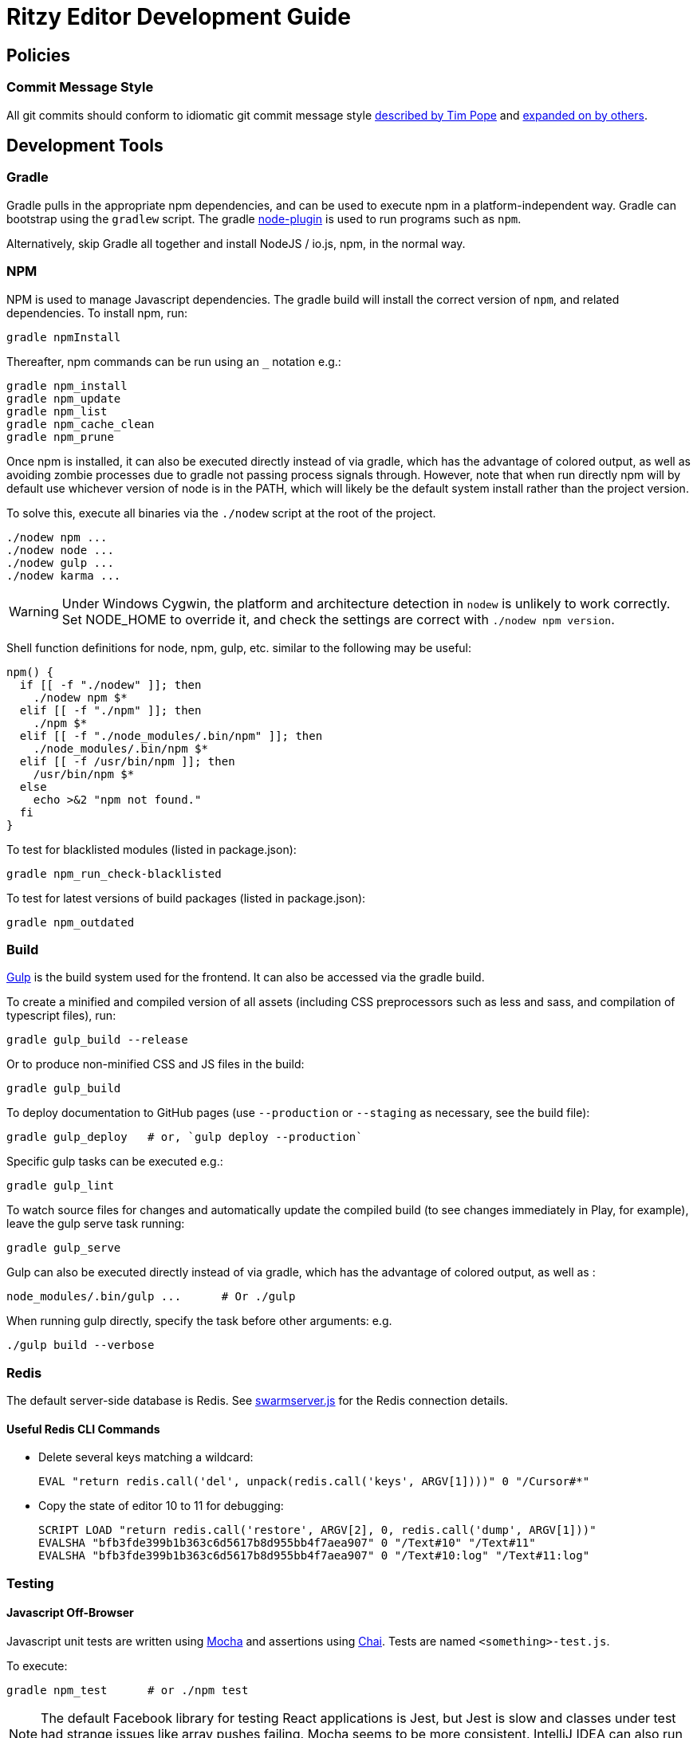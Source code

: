 = Ritzy Editor Development Guide

[[source]]
== Policies

=== Commit Message Style

All git commits should conform to idiomatic git commit message style
http://tbaggery.com/2008/04/19/a-note-about-git-commit-messages.html[described
by Tim Pope] and http://chris.beams.io/posts/git-commit/[expanded on by others].

[[devtools]]
== Development Tools

=== Gradle

Gradle pulls in the appropriate npm dependencies, and can be used to execute npm
in a platform-independent way. Gradle can bootstrap using the `gradlew` script.
The gradle https://github.com/srs/gradle-node-plugin[node-plugin] is used to
run programs such as `npm`.

Alternatively, skip Gradle all together and install NodeJS / io.js, npm, in the
normal way.

=== NPM

NPM is used to manage Javascript dependencies. The gradle build will install the
correct version of `npm`, and related dependencies. To install npm, run:

 gradle npmInstall

Thereafter, npm commands can be run using an `_` notation e.g.:

 gradle npm_install
 gradle npm_update
 gradle npm_list
 gradle npm_cache_clean
 gradle npm_prune

Once npm is installed, it can also be executed directly instead of via gradle,
which has the advantage of colored output, as well as avoiding zombie processes
due to gradle not passing process signals through. However, note that when run
directly npm will by default use whichever version of node is in the PATH, which
will likely be the default system install rather than the project version.

To solve this, execute all binaries via the `./nodew` script at the root of the
project.

 ./nodew npm ...
 ./nodew node ...
 ./nodew gulp ...
 ./nodew karma ...

WARNING: Under Windows Cygwin, the platform and architecture detection in
`nodew` is unlikely to work correctly. Set NODE_HOME to override it, and check
the settings are correct with `./nodew npm version`.

Shell function definitions for node, npm, gulp, etc. similar to the following
may be useful:

[source,bash]
----
npm() {
  if [[ -f "./nodew" ]]; then
    ./nodew npm $*
  elif [[ -f "./npm" ]]; then
    ./npm $*
  elif [[ -f "./node_modules/.bin/npm" ]]; then
    ./node_modules/.bin/npm $*
  elif [[ -f /usr/bin/npm ]]; then
    /usr/bin/npm $*
  else
    echo >&2 "npm not found."
  fi
}
----

To test for blacklisted modules (listed in package.json):

 gradle npm_run_check-blacklisted

To test for latest versions of build packages (listed in package.json):

 gradle npm_outdated

[[build]]
=== Build

http://gulpjs.com/[Gulp] is the build system used for the frontend. It can also
be accessed via the gradle build.

To create a minified and compiled version of all assets (including CSS
preprocessors such as less and sass, and compilation of typescript files), run:

 gradle gulp_build --release

Or to produce non-minified CSS and JS files in the build:

 gradle gulp_build

To deploy documentation to GitHub pages (use `--production` or `--staging` as
necessary, see the build file):

 gradle gulp_deploy   # or, `gulp deploy --production`

Specific gulp tasks can be executed e.g.:

 gradle gulp_lint

To watch source files for changes and automatically update the compiled build
(to see changes immediately in Play, for example), leave the gulp serve task
running:

 gradle gulp_serve

Gulp can also be executed directly instead of via gradle, which has the
advantage of colored output, as well as :

 node_modules/.bin/gulp ...      # Or ./gulp

When running gulp directly, specify the task before other arguments: e.g.

  ./gulp build --verbose

[[redis]]
=== Redis

The default server-side database is Redis. See
https://github.com/ritzyed/ritzy/blob/master/src/core/swarmserver.js[swarmserver.js]
for the Redis connection details.

==== Useful Redis CLI Commands

* Delete several keys matching a wildcard:

 EVAL "return redis.call('del', unpack(redis.call('keys', ARGV[1])))" 0 "/Cursor#*"

* Copy the state of editor 10 to 11 for debugging:

 SCRIPT LOAD "return redis.call('restore', ARGV[2], 0, redis.call('dump', ARGV[1]))"
 EVALSHA "bfb3fde399b1b363c6d5617b8d955bb4f7aea907" 0 "/Text#10" "/Text#11"
 EVALSHA "bfb3fde399b1b363c6d5617b8d955bb4f7aea907" 0 "/Text#10:log" "/Text#11:log"

[[testing]]
=== Testing

==== Javascript Off-Browser

Javascript unit tests are written using http://mochajs.org/[Mocha] and
assertions using http://chaijs.com/[Chai]. Tests are named
`<something>-test.js`.

To execute:

 gradle npm_test      # or ./npm test

NOTE: The default Facebook library for testing React applications is Jest, but
Jest is slow and classes under test had strange issues like array pushes
failing. Mocha seems to be more consistent. IntelliJ IDEA can also run and debug
Mocha tests.

NOTE: `jsdom` is limited to version 3.x. 4.x and above only works with `io.js`
and not with NodeJS.

More information:

* http://www.hammerlab.org/2015/02/14/testing-react-web-apps-with-mocha/

==== Javascript In-Browser

In cases where a browser API is required for the test, the unit tests are named
`<something>-testb.js`. Tests are executed via the
http://karma-runner.github.io/[Karma] runner.

To execute:

 gradle npm_run-script_testb      # or ./npm run-script testb

==== Browser Sync

Running the application from gradle/node via `gulp sync` will run a
http://www.browsersync.io/[BrowserSync] session. This provides live reload
functionality in the browser when changes are made to server-side code. It will
also synchronize multiple browsers (clicks, scrolling, and so forth), which is
useful for multi-browser verification.

NOTE: Current BrowserSync does not support websocket connections. Therefore
connect directly to the underlying port to test and use Ritzy.

[[intellij-idea]]
=== Intellij IDEA

IntelliJ can debug Javascript with the appropriate plugins installed in IDEA.
Note that if you use Chrome for normal browsing, you should use a different
Chrome profile for IDEA -- set this in Settings, Web Browsers, Chrome, Edit

==== Debugging ====

Debug client-side Javascript in IDEA using the run configuration `Debug Frontend
(npm start)`. Debug server-side Javascript (NodeJS) by using the run
configuration `NodeJS Remote Debug`, and start the server with a `--debug` flag
e.g. `./gulp serve --debug`.

WARNING: There appears to be a bug in IntelliJ that causes it to not use the
source map between the Javascript file in the `src` directory vs the one
actually being executed (after processing by webpack) in the build
directory (possibly https://youtrack.jetbrains.com/issue/WEB-14000[this one]).
To work around this, set the breakpoints in the `<build>/.../whatever.js`
file instead of the original file. Once they are set, the breakpoints will still
trigger in the original src file.

[[codestyle]]
== Coding Style

=== Eslint ===

http://eslint.org/[ESLint] is used for checking JavaScript styles and for common
errors. The project's rules are defined in ``.eslintrc`.

=== Editor Config ===

http://editorconfig.org/[EditorConfig] is used to maintain consistent coding
styles between various editors and IDEs. The project's rules are defined in
`.editorconfig`.

=== JavaScript Modules

Use ES6 module export and import syntax. Webpack with an ES6 transpiler is fully
capable of handling this.

=== JavaScript Style Guide

Use the https://docs.npmjs.com/misc/coding-style[npm coding style]. Note, as per
npm, we don't use semi-colon termination. We do use semi-colon prefixes when
http://inimino.org/~inimino/blog/javascript_semicolons[required]. Exceptions:

* Line lengths <~ 120 (not a strict limit, but a useful guideline)

* "," at the end of comma-separated values as is normal (the benefit of putting
  them at the beginning is clear, but it just plain makes code look weird)

=== React/JSX Style Guide

React components should be declared in `.js` files and use JSX syntax. Use the
following conventions:

. Layout the React component methods in rough
  https://facebook.github.io/react/docs/component-specs.html#lifecycle-methods[lifecycle
  order] (`displayName` is not necessary when using JSX):
+
[source,javascript]
----
React.createClass({
  propTypes: {},
  mixins : [],

  getDefaultProps() {},
  getInitialState() {},

  componentWillMount() {},
  componentDidMount() {},
  componentWillReceiveProps(nextProps) {},
  shouldComponentUpdate(nextProps, nextState) {},
  componentWillUpdate(nextProps, nextState) {},
  componentDidUpdate(prevProps, prevState) {},
  componentWillUnmount() {},

  // other public methods

  _parseData() {},
  _onSelect() {},

  render() {}
});
----
NOTE: The above uses ES6
http://people.mozilla.org/~jorendorff/es6-draft.html#sec-object-initializer[object
initializer method definitions] as a function declaration
https://github.com/lukehoban/es6features#enhanced-object-literals[shorthand].
+
Custom functions should be prefixed with `_` and placed above the render method.

. Variables containing conditional HTML should be suffixed with `Html` e.g.:
+
[source,javascript]
----
var dinosaurHtml = '';
if (this.state.showDinosaurs) {
  dinosaurHtml = (
    <section>
      <DinosaurTable />
      <DinosaurPager />
    </section>
  );
}

return (
  <div>
    ...
    {dinosaurHtml}
    ...
  </div>
);
----

. JSX spanning multiple lines should be wrapped in parentheses as above.

. List iterations can be done inline using an ES6 `map` function.
